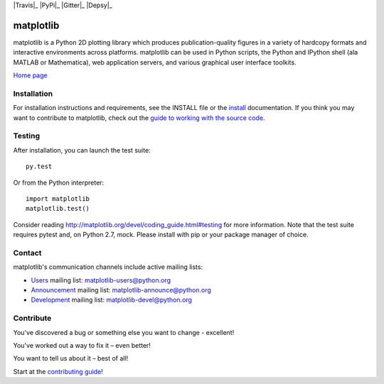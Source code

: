 |Travis|_ |PyPi|_ |Gitter|_ |Depsy|_

.. image:: https://img.shields.io/travis/rust-lang/rust.svg
   :alt: Travis build at https://travis-ci.org/matplotlib/matplotlib
   :target: https://travis-ci.org/matplotlib/matplotlib

.. image:: https://badge.fury.io/py/matplotlib.svg
   :alt: Pypi package at https://pypi.python.org/pypi/matplotlib/2.0.0
   :target: https://badge.fury.io/py/matplotlib

.. image:: https://badges.gitter.im/Join%20Chat.svg
   :alt: Join the chat at https://gitter.im/matplotlib/matplotlib
   :target: https://gitter.im/matplotlib/matplotlib?utm_source=badge&utm_medium=badge&utm_campaign=pr-badge&utm_content=badge

.. image:: http://depsy.org/api/package/pypi/matplotlib/badge.svg
   :alt: Depsy http://depsy.org/package/python/matplotlib
   :target: http://depsy.org/package/python/matplotlib

##########
matplotlib
##########

matplotlib is a Python 2D plotting library which produces publication-quality
figures in a variety of hardcopy formats and interactive
environments across platforms. matplotlib can be used in Python
scripts, the Python and IPython shell (ala MATLAB or Mathematica), web
application servers, and various graphical user interface toolkits.

`Home page <http://matplotlib.org/>`_

Installation
=============

For installation instructions and requirements, see the INSTALL file or the `install <http://matplotlib.org/users/installing.html>`_ documentation. If you think you may want to contribute to matplotlib, check out the `guide to working with the source code <http://matplotlib.org/devel/gitwash/index.html>`_.

Testing
=======

After installation, you can launch the test suite::

  py.test

Or from the Python interpreter::

  import matplotlib
  matplotlib.test()

Consider reading http://matplotlib.org/devel/coding_guide.html#testing for
more information. Note that the test suite requires pytest and, on Python 2.7,
mock. Please install with pip or your package manager of choice.

Contact
=======
matplotlib's communication channels include active mailing lists:

* `Users <https://mail.python.org/mailman/listinfo/matplotlib-users>`_ mailing list: matplotlib-users@python.org
* `Announcement  <https://mail.python.org/mailman/listinfo/matplotlib-announce>`_ mailing list: matplotlib-announce@python.org
* `Development <https://mail.python.org/mailman/listinfo/matplotlib-devel>`_ mailing list: matplotlib-devel@python.org

Contribute
==========
You've discovered a bug or something else you want to change - excellent!

You've worked out a way to fix it – even better!

You want to tell us about it – best of all!

Start at the `contributing guide <http://matplotlib.org/devdocs/devel/contributing.html>`_!
